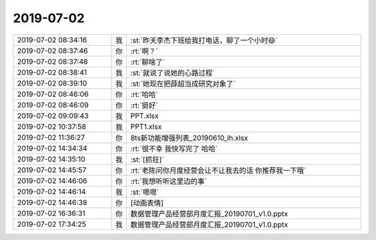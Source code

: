 2019-07-02
-------------

.. list-table::
   :widths: 25, 1, 60

   * - 2019-07-02 08:34:16
     - 我
     - :st:`昨天李杰下班给我打电话，聊了一个小时😄`
   * - 2019-07-02 08:37:46
     - 你
     - :rt:`啊？`
   * - 2019-07-02 08:37:48
     - 你
     - :rt:`聊啥了`
   * - 2019-07-02 08:38:41
     - 我
     - :st:`就说了说她的心路过程`
   * - 2019-07-02 08:39:10
     - 我
     - :st:`她现在把薛超当成研究对象了`
   * - 2019-07-02 08:46:06
     - 你
     - :rt:`哈哈`
   * - 2019-07-02 08:46:09
     - 你
     - :rt:`挺好`
   * - 2019-07-02 09:09:43
     - 我
     - PPT.xlsx
   * - 2019-07-02 10:37:58
     - 我
     - PPT1.xlsx
   * - 2019-07-02 11:36:27
     - 你
     - 8ts新功能增强列表_20190610_lh.xlsx
   * - 2019-07-02 14:34:34
     - 你
     - :rt:`很不幸 我快写完了 哈哈`
   * - 2019-07-02 14:35:10
     - 我
     - :st:`[抓狂]`
   * - 2019-07-02 14:45:57
     - 你
     - :rt:`老陈问你月度经营会让不让我去的话 你推荐我一下哦`
   * - 2019-07-02 14:46:06
     - 你
     - :rt:`我想听听这里边的事`
   * - 2019-07-02 14:46:14
     - 我
     - :st:`嗯嗯`
   * - 2019-07-02 14:46:38
     - 你
     - [动画表情]
   * - 2019-07-02 16:36:31
     - 你
     - 数据管理产品经营部月度汇报_20190701_v1.0.pptx
   * - 2019-07-02 17:34:25
     - 我
     - 数据管理产品经营部月度汇报_20190701_v1.0.pptx